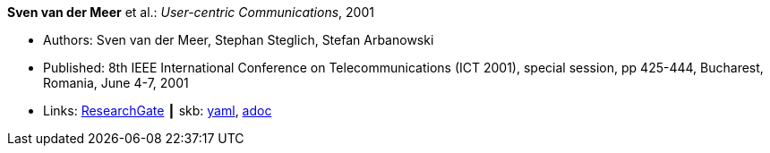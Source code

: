 //
// This file was generated by SKB-Dashboard, task 'lib-yaml2src'
// - on Wednesday November  7 at 00:23:12
// - skb-dashboard: https://www.github.com/vdmeer/skb-dashboard
//

*Sven van der Meer* et al.: _User-centric Communications_, 2001

* Authors: Sven van der Meer, Stephan Steglich, Stefan Arbanowski
* Published: 8th IEEE International Conference on Telecommunications (ICT 2001), special session, pp 425-444, Bucharest, Romania, June 4-7, 2001
* Links:
      link:https://www.researchgate.net/profile/Sven_Van_der_Meer/publication/225172652_I-centric_Communications/links/5509e37c0cf26198a639d189/I-centric-Communications.pdf[ResearchGate]
    ┃ skb:
        https://github.com/vdmeer/skb/tree/master/data/library/inproceedings/2000/vandermeer-2001-ict.yaml[yaml],
        https://github.com/vdmeer/skb/tree/master/data/library/inproceedings/2000/vandermeer-2001-ict.adoc[adoc]

